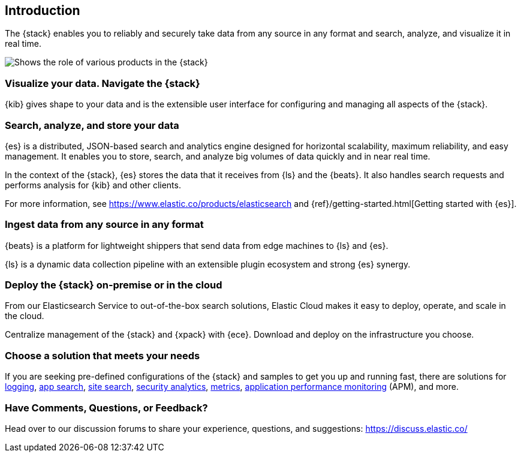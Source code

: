 [[introduction]]
== Introduction

The {stack} enables you to reliably and securely take data from any source in 
any format and search, analyze, and visualize it in real time. 

image::images/stackoverview.svg[Shows the role of various products in the {stack}]

[float]
[[introduction-kibana]]
=== Visualize your data. Navigate the {stack}

{kib} gives shape to your data and is the extensible user interface for 
configuring and managing all aspects of the {stack}.

[float]
[[introduction-elasticsearch]]
=== Search, analyze, and store your data

{es} is a distributed, JSON-based search and analytics engine designed for 
horizontal scalability, maximum reliability, and easy management. It enables you 
to store, search, and analyze big volumes of data quickly and in near real time. 

In the context of the {stack}, {es} stores the data that it receives from {ls} 
and the {beats}. It also handles search requests and performs analysis for {kib} 
and other clients. 

For more information, see https://www.elastic.co/products/elasticsearch and 
{ref}/getting-started.html[Getting started with {es}]. 

[float]
[[introduction-ingest]]
=== Ingest data from any source in any format

{beats} is a platform for lightweight shippers that send data from edge machines 
to {ls} and {es}.

{ls} is a dynamic data collection pipeline with an extensible plugin ecosystem 
and strong {es} synergy. 

[float]
[[introduction-cloud]]
=== Deploy the {stack} on-premise or in the cloud

From our Elasticsearch Service to out-of-the-box search solutions, Elastic Cloud 
makes it easy to deploy, operate, and scale in the cloud.

Centralize management of the {stack} and {xpack} with {ece}. Download and deploy 
on the infrastructure you choose.

[float]
[[introduction-solutions]]
=== Choose a solution that meets your needs

If you are seeking pre-defined configurations of the {stack} and samples to get 
you up and running fast, there are solutions for 
https://www.elastic.co/solutions/logging[logging], 
https://www.elastic.co/solutions/app-search[app search], 
https://www.elastic.co/solutions/site-search[site search], 
https://www.elastic.co/solutions/security-analytics[security analytics], 
https://www.elastic.co/solutions/metrics[metrics], 
https://www.elastic.co/solutions/apm[application performance monitoring] (APM), 
and more.

[float]
=== Have Comments, Questions, or Feedback?

Head over to our discussion forums to share your experience, questions, and
suggestions: https://discuss.elastic.co/

